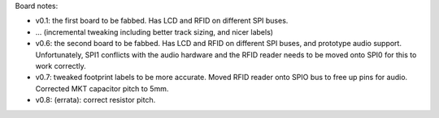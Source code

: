 Board notes:

* v0.1: the first board to be fabbed. Has LCD and RFID on different SPI buses.
* ... (incremental tweaking including better track sizing, and nicer labels)
* v0.6: the second board to be fabbed. Has LCD and RFID on different SPI buses, and prototype
  audio support. Unfortunately, SPI1 conflicts with the audio hardware and the RFID reader
  needs to be moved onto SPI0 for this to work correctly.
* v0.7: tweaked footprint labels to be more accurate. Moved RFID reader onto SPIO bus to free
  up pins for audio. Corrected MKT capacitor pitch to 5mm.
* v0.8: (errata): correct resistor pitch.
